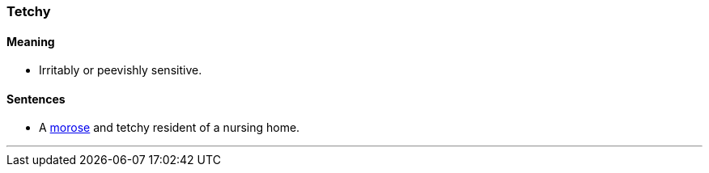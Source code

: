 === Tetchy

==== Meaning

* Irritably or peevishly sensitive.

==== Sentences

* A link:#_morose[morose] and [.underline]#tetchy# resident of a nursing home.

'''
